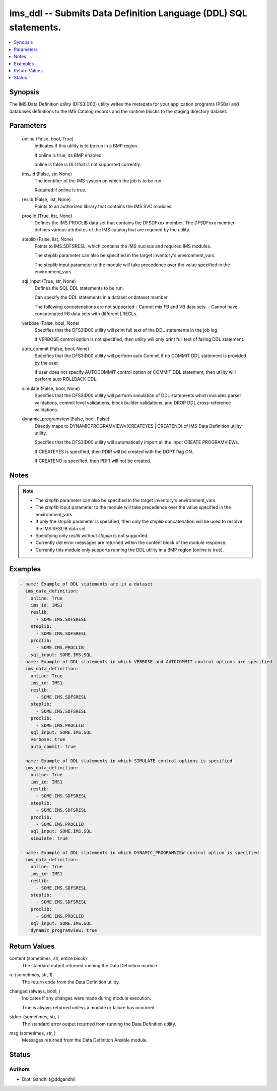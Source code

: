 .. _ims_ddl_module:


ims_ddl -- Submits Data Definition Language (DDL) SQL statements.
=================================================================

.. contents::
   :local:
   :depth: 1


Synopsis
--------

The IMS Data Definition utility (DFS3ID00) utility writes the metadata for your application programs (PSBs) and databases definitions to the IMS Catalog records and the runtime blocks to the staging directory dataset.






Parameters
----------

  online (False, bool, True)
    Indicates if this utility is to be run in a BMP region.

    If online is true, its BMP enabled.

    online is false is DLI that is not supported currently.


  ims_id (False, str, None)
    The identifier of the IMS system on which the job is to be run.

    Required if online is true.


  reslib (False, list, None)
    Points to an authorized library that contains the IMS SVC modules.


  proclib (True, list, None)
    Defines the IMS.PROCLIB data set that contains the DFSDFxxx member. The DFSDFxxx member defines various attributes of the IMS catalog that are required by the utility.


  steplib (False, list, None)
    Points to IMS.SDFSRESL, which contains the IMS nucleus and required IMS modules.

    The steplib parameter can also be specified in the target inventory's environment\_vars.

    The steplib input parameter to the module will take precedence over the value specified in the environment\_vars.


  sql_input (True, str, None)
    Defines the SQL DDL statements to be run.

    Can specify the DDL statements in a dataset or dataset member.

    The following concatenations are not supported - Cannot mix FB and VB data sets. - Cannot have concatenated FB data sets with different LRECLs.


  verbose (False, bool, None)
    Specifies that the DFS3ID00 utility will print full text of the DDL statements in the job log.

    If VERBOSE control option is not specified, then utility will only print full text of failing DDL statement.


  auto_commit (False, bool, None)
    Specifies that the DFS3ID00 utility will perform auto Commit if no COMMIT DDL statement is provided by the user.

    If user does not specify AUTOCOMMIT control option or COMMIT DDL statement, then utility will perform auto ROLLBACK DDL.


  simulate (False, bool, None)
    Specifies that the DFS3ID00 utility will perform simulation of DDL statements which includes parser validations, commit level validations, block builder validations, and DROP DDL cross-reference validations.


  dynamic_programview (False, bool, False)
    Directly maps to DYNAMICPROGRAMVIEW=(CREATEYES | CREATENO) of IMS Data Definition utility utility.

    Specifies that the DFS3ID00 utility will automatically import all the input CREATE PROGRAMVIEWs.

    If CREATEYES is specified, then PDIR will be created with the DOPT flag ON.

    If CREATENO is specified, then PDIR will not be created.





Notes
-----

.. note::
   - The \ :emphasis:`steplib`\  parameter can also be specified in the target inventory's environment\_vars.
   - The \ :emphasis:`steplib`\  input parameter to the module will take precedence over the value specified in the environment\_vars.
   - If only the \ :emphasis:`steplib`\  parameter is specified, then only the \ :emphasis:`steplib`\  concatenation will be used to resolve the IMS RESLIB data set.
   - Specifying only \ :emphasis:`reslib`\  without \ :emphasis:`steplib`\  is not supported.
   - Currently ddl error messages are returned within the content block of the module response.
   - Currently this module only supports running the DDL utility in a BMP region (online is true).




Examples
--------

.. code-block:: yaml+jinja

    
    - name: Example of DDL statements are in a dataset
      ims_data_definition:
        online: True
        ims_id: IMS1
        reslib:
          - SOME.IMS.SDFSRESL
        steplib:
          - SOME.IMS.SDFSRESL
        proclib:
          - SOME.IMS.PROCLIB
        sql_input: SOME.IMS.SQL
    - name: Example of DDL statements in which VERBOSE and AUTOCOMMIT control options are specified
      ims_data_definition:
        online: True
        ims_id: IMS1
        reslib:
          - SOME.IMS.SDFSRESL
        steplib:
          - SOME.IMS.SDFSRESL
        proclib:
          - SOME.IMS.PROCLIB
        sql_input: SOME.IMS.SQL
        verbose: true
        auto_commit: true

    - name: Example of DDL statements in which SIMULATE control options is specified
      ims_data_definition:
        online: True
        ims_id: IMS1
        reslib:
          - SOME.IMS.SDFSRESL
        steplib:
          - SOME.IMS.SDFSRESL
        proclib:
          - SOME.IMS.PROCLIB
        sql_input: SOME.IMS.SQL
        simulate: true

    - name: Example of DDL statements in which DYNAMIC_PROGRAMVIEW control option is specified
      ims_data_definition:
        online: True
        ims_id: IMS1
        reslib:
          - SOME.IMS.SDFSRESL
        steplib:
          - SOME.IMS.SDFSRESL
        proclib:
          - SOME.IMS.PROCLIB
        sql_input: SOME.IMS.SQL
        dynamic_programview: true




Return Values
-------------

content (sometimes, str, entire block)
  The standard output returned running the Data Definition module.


rc (sometimes, str, 1)
  The return code from the Data Definition utility.


changed (always, bool, )
  Indicates if any changes were made during module execution.

  True is always returned unless a module or failure has occurred.


stderr (sometimes, str, )
  The standard error output returned from running the Data Definition utility.


msg (sometimes, str, )
  Messages returned from the Data Definition Ansible module.





Status
------





Authors
~~~~~~~

- Dipti Gandhi (@ddgandhi)


